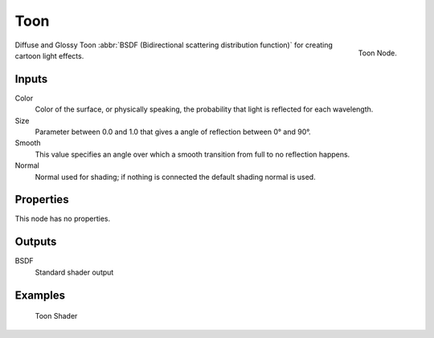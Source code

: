 
****
Toon
****

.. figure:: /images/cycles_nodes_shader_toon.png
   :align: right
   :width: 150px

   Toon Node.

Diffuse and Glossy Toon :abbr:`BSDF (Bidirectional scattering distribution function)` for
creating cartoon light effects.

Inputs
======

Color
   Color of the surface, or physically speaking, the probability that light is reflected for each wavelength.
Size
   Parameter between 0.0 and 1.0 that gives a angle of reflection between 0° and 90°.
Smooth
   This value specifies an angle over which a smooth transition from full to no reflection happens.
Normal
   Normal used for shading; if nothing is connected the default shading normal is used.


Properties
==========

This node has no properties.


Outputs
=======

BSDF
   Standard shader output


Examples
========

.. figure:: /images/cycles_nodes_shader_toon.jpg

   Toon Shader
